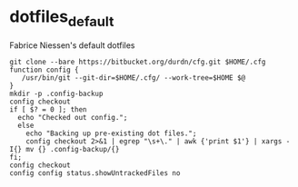 * dotfiles_default

Fabrice Niessen's default dotfiles

#+begin_src shell
git clone --bare https://bitbucket.org/durdn/cfg.git $HOME/.cfg
function config {
   /usr/bin/git --git-dir=$HOME/.cfg/ --work-tree=$HOME $@
}
mkdir -p .config-backup
config checkout
if [ $? = 0 ]; then
  echo "Checked out config.";
  else
    echo "Backing up pre-existing dot files.";
    config checkout 2>&1 | egrep "\s+\." | awk {'print $1'} | xargs -I{} mv {} .config-backup/{}
fi;
config checkout
config config status.showUntrackedFiles no
#+end_src
